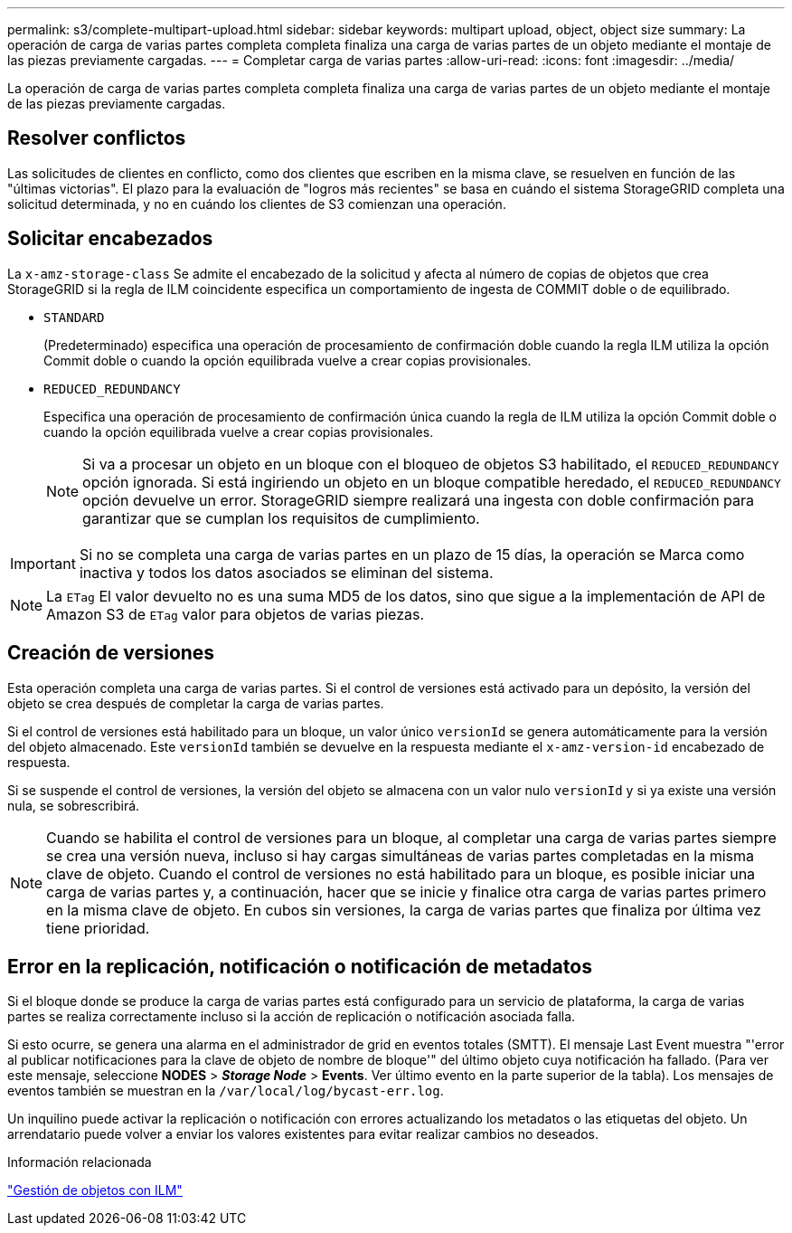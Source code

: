 ---
permalink: s3/complete-multipart-upload.html 
sidebar: sidebar 
keywords: multipart upload, object, object size 
summary: La operación de carga de varias partes completa completa finaliza una carga de varias partes de un objeto mediante el montaje de las piezas previamente cargadas. 
---
= Completar carga de varias partes
:allow-uri-read: 
:icons: font
:imagesdir: ../media/


[role="lead"]
La operación de carga de varias partes completa completa finaliza una carga de varias partes de un objeto mediante el montaje de las piezas previamente cargadas.



== Resolver conflictos

Las solicitudes de clientes en conflicto, como dos clientes que escriben en la misma clave, se resuelven en función de las "últimas victorias". El plazo para la evaluación de "logros más recientes" se basa en cuándo el sistema StorageGRID completa una solicitud determinada, y no en cuándo los clientes de S3 comienzan una operación.



== Solicitar encabezados

La `x-amz-storage-class` Se admite el encabezado de la solicitud y afecta al número de copias de objetos que crea StorageGRID si la regla de ILM coincidente especifica un comportamiento de ingesta de COMMIT doble o de equilibrado.

* `STANDARD`
+
(Predeterminado) especifica una operación de procesamiento de confirmación doble cuando la regla ILM utiliza la opción Commit doble o cuando la opción equilibrada vuelve a crear copias provisionales.

* `REDUCED_REDUNDANCY`
+
Especifica una operación de procesamiento de confirmación única cuando la regla de ILM utiliza la opción Commit doble o cuando la opción equilibrada vuelve a crear copias provisionales.

+

NOTE: Si va a procesar un objeto en un bloque con el bloqueo de objetos S3 habilitado, el `REDUCED_REDUNDANCY` opción ignorada. Si está ingiriendo un objeto en un bloque compatible heredado, el `REDUCED_REDUNDANCY` opción devuelve un error. StorageGRID siempre realizará una ingesta con doble confirmación para garantizar que se cumplan los requisitos de cumplimiento.




IMPORTANT: Si no se completa una carga de varias partes en un plazo de 15 días, la operación se Marca como inactiva y todos los datos asociados se eliminan del sistema.


NOTE: La `ETag` El valor devuelto no es una suma MD5 de los datos, sino que sigue a la implementación de API de Amazon S3 de `ETag` valor para objetos de varias piezas.



== Creación de versiones

Esta operación completa una carga de varias partes. Si el control de versiones está activado para un depósito, la versión del objeto se crea después de completar la carga de varias partes.

Si el control de versiones está habilitado para un bloque, un valor único `versionId` se genera automáticamente para la versión del objeto almacenado. Este `versionId` también se devuelve en la respuesta mediante el `x-amz-version-id` encabezado de respuesta.

Si se suspende el control de versiones, la versión del objeto se almacena con un valor nulo `versionId` y si ya existe una versión nula, se sobrescribirá.


NOTE: Cuando se habilita el control de versiones para un bloque, al completar una carga de varias partes siempre se crea una versión nueva, incluso si hay cargas simultáneas de varias partes completadas en la misma clave de objeto. Cuando el control de versiones no está habilitado para un bloque, es posible iniciar una carga de varias partes y, a continuación, hacer que se inicie y finalice otra carga de varias partes primero en la misma clave de objeto. En cubos sin versiones, la carga de varias partes que finaliza por última vez tiene prioridad.



== Error en la replicación, notificación o notificación de metadatos

Si el bloque donde se produce la carga de varias partes está configurado para un servicio de plataforma, la carga de varias partes se realiza correctamente incluso si la acción de replicación o notificación asociada falla.

Si esto ocurre, se genera una alarma en el administrador de grid en eventos totales (SMTT). El mensaje Last Event muestra "'error al publicar notificaciones para la clave de objeto de nombre de bloque'" del último objeto cuya notificación ha fallado. (Para ver este mensaje, seleccione *NODES* > *_Storage Node_* > *Events*. Ver último evento en la parte superior de la tabla). Los mensajes de eventos también se muestran en la `/var/local/log/bycast-err.log`.

Un inquilino puede activar la replicación o notificación con errores actualizando los metadatos o las etiquetas del objeto. Un arrendatario puede volver a enviar los valores existentes para evitar realizar cambios no deseados.

.Información relacionada
link:../ilm/index.html["Gestión de objetos con ILM"]
